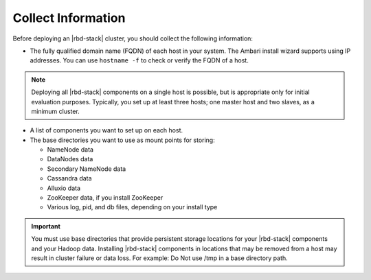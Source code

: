 ===================
Collect Information
===================

Before deploying an |rbd-stack| cluster, you should collect the following information:

* The fully qualified domain name (FQDN) of each host in your system. The Ambari install wizard supports using IP addresses. You can use ``hostname -f`` to check or verify the FQDN of a host.

.. Note::

    Deploying all |rbd-stack| components on a single host is possible, but is appropriate only for initial evaluation purposes. Typically, you set up at least three hosts; one master host and two slaves, as a minimum cluster.

* A list of components you want to set up on each host.
* The base directories you want to use as mount points for storing:

  * NameNode data
  * DataNodes data
  * Secondary NameNode data
  * Cassandra data
  * Alluxio data
  * ZooKeeper data, if you install ZooKeeper
  * Various log, pid, and db files, depending on your install type


.. Important::

    You must use base directories that provide persistent storage locations for your |rbd-stack| components and your Hadoop data. Installing |rbd-stack| components in locations that may be removed from a host may result in cluster failure or data loss. For example: Do Not use /tmp in a base directory path.